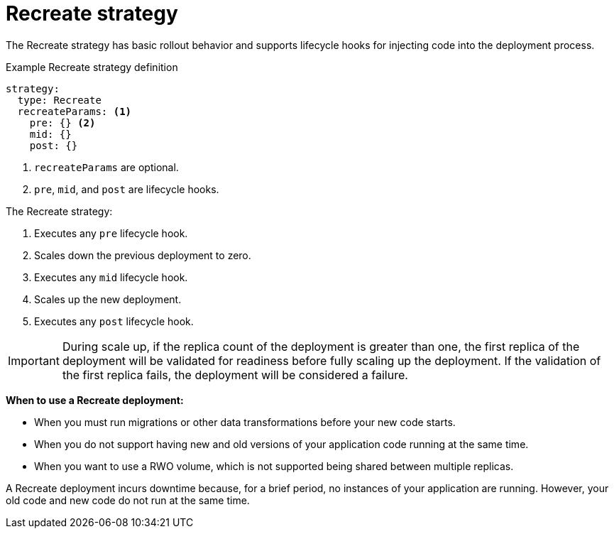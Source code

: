 // Module included in the following assemblies:
//
// * applications/deployments/deployment-strategies.adoc

[id="deployments-recreate-strategy-{context}"]
= Recreate strategy

The Recreate strategy has basic rollout behavior and supports lifecycle hooks
for injecting code into the deployment process.

.Example Recreate strategy definition
[source,yaml]
----
strategy:
  type: Recreate
  recreateParams: <1>
    pre: {} <2>
    mid: {}
    post: {}
----

<1> `recreateParams` are optional.
<2> `pre`, `mid`, and `post` are lifecycle hooks.

The Recreate strategy:

. Executes any `pre` lifecycle hook.
. Scales down the previous deployment to zero.
. Executes any `mid` lifecycle hook.
. Scales up the new deployment.
. Executes any `post` lifecycle hook.

[IMPORTANT]
====
During scale up, if the replica count of the deployment is greater than one, the
first replica of the deployment will be validated for readiness before fully
scaling up the deployment. If the validation of the first replica fails, the
deployment will be considered a failure.
====

*When to use a Recreate deployment:*

- When you must run migrations or other data transformations before your new code
starts.
- When you do not support having new and old versions of your application code
running at the same time.
- When you want to use a RWO volume, which is not supported being shared between
multiple replicas.

A Recreate deployment incurs downtime because, for a brief period, no instances
of your application are running. However, your old code and new code do not run
at the same time.
